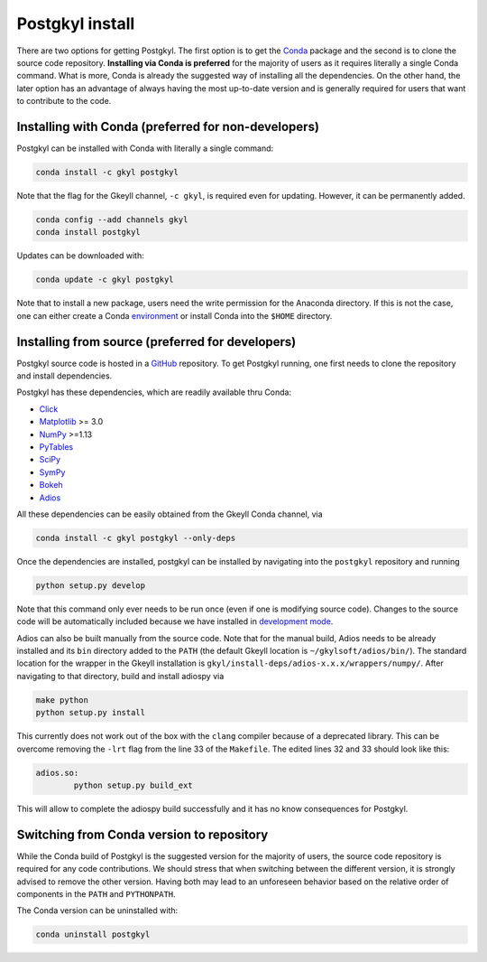 .. _pg_install:

Postgkyl install
================

There are two options for getting Postgkyl.  The first option is to
get the `Conda <https://conda.io/miniconda.html>`_ package and the
second is to clone the source code repository. **Installing via Conda
is preferred** for the majority of users as it requires literally a
single Conda command. What is more, Conda is already the suggested way
of installing all the dependencies. On the other hand, the later option
has an advantage of always having the most up-to-date version and is
generally required for users that want to contribute to the code.


Installing with Conda (preferred for non-developers)
---------------------------------

Postgkyl can be installed with Conda with literally a single command:

.. code-block:: bash

  conda install -c gkyl postgkyl 

Note that the flag for the Gkeyll channel, ``-c gkyl``, is required
even for updating. However, it can be permanently added.

.. code-block:: bash

  conda config --add channels gkyl
  conda install postgkyl

Updates can be downloaded with:

.. code-block:: bash

  conda update -c gkyl postgkyl

Note that to install a new package, users need the write permission
for the Anaconda directory. If this is not the case, one can either
create a Conda `environment
<https://conda.io/docs/user-guide/tasks/manage-environments.html>`_ or
install Conda into the ``$HOME`` directory.

Installing from source (preferred for developers)
----------------------
  
Postgkyl source code is hosted in a `GitHub
<https://github.com/ammarhakim/postgkyl>`_ repository. To get Postgkyl
running, one first needs to clone the repository and install dependencies.

Postgkyl has these dependencies, which are readily available thru Conda:

* `Click <https://click.palletsprojects.com/en/7.x/>`_
* `Matplotlib <https://matplotlib.org/>`_ >= 3.0
* `NumPy <https://numpy.org/>`_ >=1.13
* `PyTables <https://www.pytables.org/>`_
* `SciPy <https://www.scipy.org/>`_
* `SymPy <https://www.sympy.org/en/index.html>`_
* `Bokeh <https://docs.bokeh.org/en/latest/index.html>`_
* `Adios <https://www.olcf.ornl.gov/center-projects/adios/>`_ 

All these dependencies can be easily obtained from the Gkeyll Conda channel, via

.. code-block:: bash

  conda install -c gkyl postgkyl --only-deps

Once the dependencies are installed, postgkyl can be installed by navigating into
the ``postgkyl`` repository and running

.. code-block:: bash
                
  python setup.py develop

Note that this command only ever needs to be run once (even if one is modifying source code). 
Changes to the source code will be automatically included because we have installed in 
`development mode <https://setuptools.readthedocs.io/en/latest/userguide/development_mode.html>`_.
  
.. raw:: html
         
   <details>
   <summary><a>Building adiospy from source</a></summary>

Adios can also be built manually from the source code. Note that for the manual
build, Adios needs to be already installed and its ``bin`` directory
added to the ``PATH`` (the default Gkeyll location is
``~/gkylsoft/adios/bin/``). The standard location for the
wrapper in the Gkeyll installation is
``gkyl/install-deps/adios-x.x.x/wrappers/numpy/``. After navigating to that directory,
build and install adiospy via

.. code-block:: bash
                
  make python
  python setup.py install
  
This currently does not work out of the box with the ``clang``
compiler because of a deprecated library. This can be overcome
removing the ``-lrt`` flag from the line 33 of the ``Makefile``. The
edited lines 32 and 33 should look like this:

.. code-block:: bash
                
  adios.so:
          python setup.py build_ext

This will allow to complete the adiospy build successfully and it has no know
consequences for Postgkyl.
          

Switching from Conda version to repository
------------------------------------------

While the Conda build of Postgkyl is the suggested version for the
majority of users, the source code repository is required for any code
contributions.  We should stress that when switching between the
different version, it is strongly advised to remove the other
version. Having both may lead to an unforeseen behavior based on the
relative order of components in the ``PATH`` and ``PYTHONPATH``.

The Conda version can be uninstalled with:

.. code-block:: bash

  conda uninstall postgkyl

